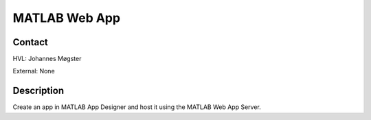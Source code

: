 ****************************
MATLAB Web App
****************************

Contact
==============================================
HVL: Johannes Møgster

External: None


Description
==============================================
Create an app in MATLAB App Designer and host it using the MATLAB Web App Server.
